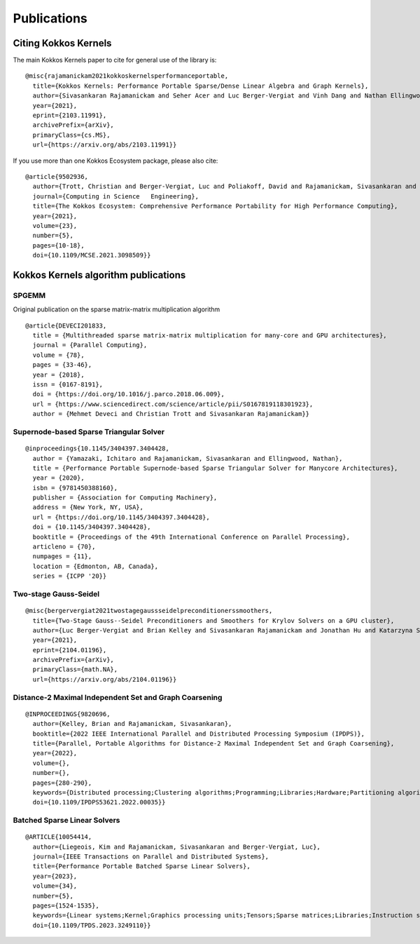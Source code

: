 Publications
############

Citing Kokkos Kernels
=====================

The main Kokkos Kernels paper to cite for general use of the library is:

::

  @misc{rajamanickam2021kokkoskernelsperformanceportable,
    title={Kokkos Kernels: Performance Portable Sparse/Dense Linear Algebra and Graph Kernels}, 
    author={Sivasankaran Rajamanickam and Seher Acer and Luc Berger-Vergiat and Vinh Dang and Nathan Ellingwood and Evan Harvey and Brian Kelley and Christian R. Trott and Jeremiah Wilke and Ichitaro Yamazaki},
    year={2021},
    eprint={2103.11991},
    archivePrefix={arXiv},
    primaryClass={cs.MS},
    url={https://arxiv.org/abs/2103.11991}}

If you use more than one Kokkos Ecosystem package, please also cite:

::

  @article{9502936,
    author={Trott, Christian and Berger-Vergiat, Luc and Poliakoff, David and Rajamanickam, Sivasankaran and Lebrun-Grandie, Damien and Madsen, Jonathan and Al Awar, Nader and Gligoric, Milos and Shipman, Galen and Womeldorff, Geoff},
    journal={Computing in Science   Engineering},
    title={The Kokkos Ecosystem: Comprehensive Performance Portability for High Performance Computing},
    year={2021},
    volume={23},
    number={5},
    pages={10-18},
    doi={10.1109/MCSE.2021.3098509}}

Kokkos Kernels algorithm publications
=====================================

SPGEMM
------

Original publication on the sparse matrix-matrix multiplication algorithm

::

   @article{DEVECI201833,
     title = {Multithreaded sparse matrix-matrix multiplication for many-core and GPU architectures},
     journal = {Parallel Computing},
     volume = {78},
     pages = {33-46},
     year = {2018},
     issn = {0167-8191},
     doi = {https://doi.org/10.1016/j.parco.2018.06.009},
     url = {https://www.sciencedirect.com/science/article/pii/S0167819118301923},
     author = {Mehmet Deveci and Christian Trott and Sivasankaran Rajamanickam}}

Supernode-based Sparse Triangular Solver
----------------------------------------

::

   @inproceedings{10.1145/3404397.3404428,
     author = {Yamazaki, Ichitaro and Rajamanickam, Sivasankaran and Ellingwood, Nathan},
     title = {Performance Portable Supernode-based Sparse Triangular Solver for Manycore Architectures},
     year = {2020},
     isbn = {9781450388160},
     publisher = {Association for Computing Machinery},
     address = {New York, NY, USA},
     url = {https://doi.org/10.1145/3404397.3404428},
     doi = {10.1145/3404397.3404428},
     booktitle = {Proceedings of the 49th International Conference on Parallel Processing},
     articleno = {70},
     numpages = {11},
     location = {Edmonton, AB, Canada},
     series = {ICPP '20}}

Two-stage Gauss-Seidel
----------------------

::

   @misc{bergervergiat2021twostagegaussseidelpreconditionerssmoothers,
     title={Two-Stage Gauss--Seidel Preconditioners and Smoothers for Krylov Solvers on a GPU cluster}, 
     author={Luc Berger-Vergiat and Brian Kelley and Sivasankaran Rajamanickam and Jonathan Hu and Katarzyna Swirydowicz and Paul Mullowney and Stephen Thomas and Ichitaro Yamazaki},
     year={2021},
     eprint={2104.01196},
     archivePrefix={arXiv},
     primaryClass={math.NA},
     url={https://arxiv.org/abs/2104.01196}}

Distance-2 Maximal Independent Set and Graph Coarsening
-------------------------------------------------------

::

   @INPROCEEDINGS{9820696,
     author={Kelley, Brian and Rajamanickam, Sivasankaran},
     booktitle={2022 IEEE International Parallel and Distributed Processing Symposium (IPDPS)}, 
     title={Parallel, Portable Algorithms for Distance-2 Maximal Independent Set and Graph Coarsening}, 
     year={2022},
     volume={},
     number={},
     pages={280-290},
     keywords={Distributed processing;Clustering algorithms;Programming;Libraries;Hardware;Partitioning algorithms;graph algorithms;preconditioners;performance portability},
     doi={10.1109/IPDPS53621.2022.00035}}

Batched Sparse Linear Solvers
-----------------------------

::

   @ARTICLE{10054414,
     author={Liegeois, Kim and Rajamanickam, Sivasankaran and Berger-Vergiat, Luc},
     journal={IEEE Transactions on Parallel and Distributed Systems}, 
     title={Performance Portable Batched Sparse Linear Solvers}, 
     year={2023},
     volume={34},
     number={5},
     pages={1524-1535},
     keywords={Linear systems;Kernel;Graphics processing units;Tensors;Sparse matrices;Libraries;Instruction sets;Batch sparse solvers;batch BLAS;kokkos kernels;performance portable},
     doi={10.1109/TPDS.2023.3249110}}
